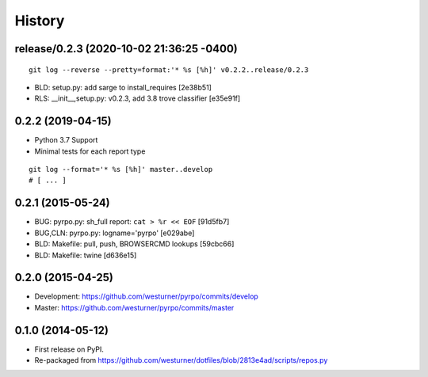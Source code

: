 .. :changelog:

History
=========

release/0.2.3 (2020-10-02 21:36:25 -0400)
+++++++++++++++++++++++++++++++++++++++++
::

   git log --reverse --pretty=format:'* %s [%h]' v0.2.2..release/0.2.3

* BLD: setup.py: add sarge to install_requires \[2e38b51\]
* RLS: __init__,setup.py: v0.2.3, add 3.8 trove classifier \[e35e91f\]


0.2.2 (2019-04-15)
+++++++++++++++++++
* Python 3.7 Support
* Minimal tests for each report type

::

    git log --format='* %s [%h]' master..develop
    # [ ... ]

0.2.1 (2015-05-24)
+++++++++++++++++++
* BUG: pyrpo.py: sh_full report: ``cat > %r << EOF`` [91d5fb7]
* BUG,CLN: pyrpo.py: logname='pyrpo' [e029abe]
* BLD: Makefile: pull, push, BROWSERCMD lookups [59cbc66]
* BLD: Makefile: twine [d636e15]

0.2.0 (2015-04-25)
+++++++++++++++++++
* Development: https://github.com/westurner/pyrpo/commits/develop
* Master: https://github.com/westurner/pyrpo/commits/master

0.1.0 (2014-05-12)
++++++++++++++++++
* First release on PyPI.
* Re-packaged from https://github.com/westurner/dotfiles/blob/2813e4ad/scripts/repos.py
